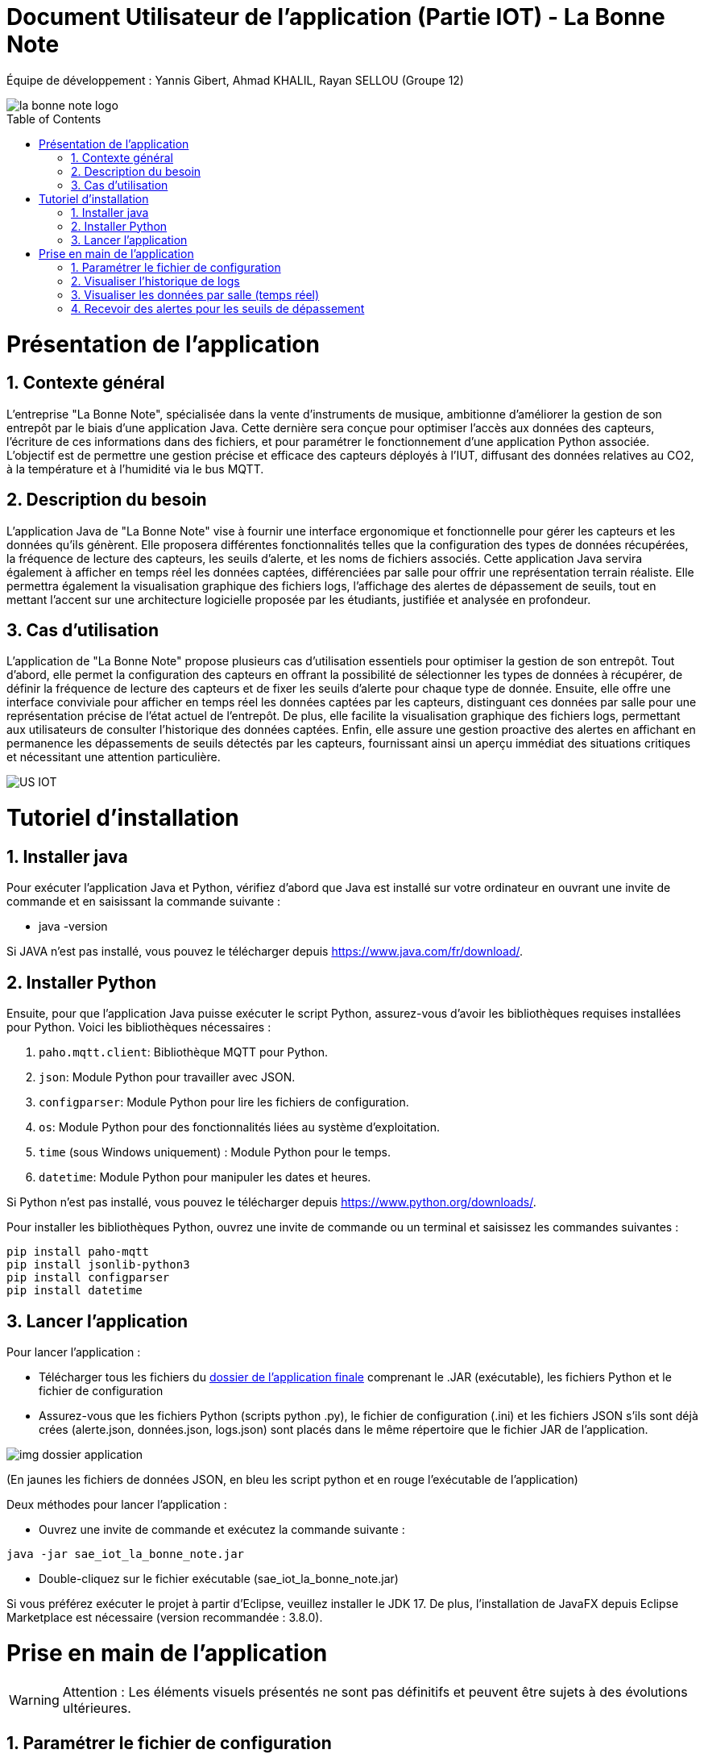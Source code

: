 = Document Utilisateur de l’application (Partie IOT) - La Bonne Note
:icons: font
:models: models
:experimental:
:incremental:
:numbered:
:toc: macro
:window: _blank
:correction!:

// Useful definitions
:asciidoc: http://www.methods.co.nz/asciidoc[AsciiDoc]
:icongit: icon:git[]
:git: http://git-scm.com/[{icongit}]
:plantuml: https://plantuml.com/fr/[plantUML]

ifndef::env-github[:icons: font]
// Specific to GitHub
ifdef::env-github[]
:correction:
:!toc-title:
:caution-caption: :fire:
:important-caption: :exclamation:
:note-caption: :paperclip:
:tip-caption: :bulb:
:warning-caption: :warning:
:icongit: Git
endif::[]

Équipe de développement : Yannis Gibert, Ahmad KHALIL, Rayan SELLOU (Groupe 12)

image::https://github.com/IUT-Blagnac/sae-3-01-devapp-Groupe-12/blob/master/doc/Images%20pour%20les%20documentations/Images_IOT/la_bonne_note_logo.png[]

toc::[]

= Présentation de l'application
== Contexte général
L'entreprise "La Bonne Note", spécialisée dans la vente d'instruments de musique, ambitionne d'améliorer la gestion de son entrepôt par le biais d'une application Java. Cette dernière sera conçue pour optimiser l'accès aux données des capteurs, l'écriture de ces informations dans des fichiers, et pour paramétrer le fonctionnement d'une application Python associée. L'objectif est de permettre une gestion précise et efficace des capteurs déployés à l'IUT, diffusant des données relatives au CO2, à la température et à l'humidité via le bus MQTT.

== Description du besoin
L'application Java de "La Bonne Note" vise à fournir une interface ergonomique et fonctionnelle pour gérer les capteurs et les données qu'ils génèrent. Elle proposera différentes fonctionnalités telles que la configuration des types de données récupérées, la fréquence de lecture des capteurs, les seuils d'alerte, et les noms de fichiers associés. Cette application Java servira également à afficher en temps réel les données captées, différenciées par salle pour offrir une représentation terrain réaliste. Elle permettra également la visualisation graphique des fichiers logs, l'affichage des alertes de dépassement de seuils, tout en mettant l'accent sur une architecture logicielle proposée par les étudiants, justifiée et analysée en profondeur.

== Cas d'utilisation
L'application de "La Bonne Note" propose plusieurs cas d'utilisation essentiels pour optimiser la gestion de son entrepôt. Tout d'abord, elle permet la configuration des capteurs en offrant la possibilité de sélectionner les types de données à récupérer, de définir la fréquence de lecture des capteurs et de fixer les seuils d'alerte pour chaque type de donnée. Ensuite, elle offre une interface conviviale pour afficher en temps réel les données captées par les capteurs, distinguant ces données par salle pour une représentation précise de l'état actuel de l'entrepôt. De plus, elle facilite la visualisation graphique des fichiers logs, permettant aux utilisateurs de consulter l'historique des données captées. Enfin, elle assure une gestion proactive des alertes en affichant en permanence les dépassements de seuils détectés par les capteurs, fournissant ainsi un aperçu immédiat des situations critiques et nécessitant une attention particulière.

image::https://github.com/IUT-Blagnac/sae-3-01-devapp-Groupe-12/blob/master/doc/Notre%20client/Diagrammes/Use%20Case/US_IOT.png[]

= Tutoriel d'installation

== Installer java

Pour exécuter l'application Java et Python, vérifiez d'abord que Java est installé sur votre ordinateur en ouvrant une invite de commande et en saisissant la commande suivante :

- java -version

Si JAVA n'est pas installé, vous pouvez le télécharger depuis https://www.java.com/fr/download/.

== Installer Python

Ensuite, pour que l'application Java puisse exécuter le script Python, assurez-vous d'avoir les bibliothèques requises installées pour Python. Voici les bibliothèques nécessaires :

1. `paho.mqtt.client`: Bibliothèque MQTT pour Python.
2. `json`: Module Python pour travailler avec JSON.
3. `configparser`: Module Python pour lire les fichiers de configuration.
4. `os`: Module Python pour des fonctionnalités liées au système d'exploitation.
5. `time` (sous Windows uniquement) : Module Python pour le temps.
6. `datetime`: Module Python pour manipuler les dates et heures.

Si Python n'est pas installé, vous pouvez le télécharger depuis https://www.python.org/downloads/.

Pour installer les bibliothèques Python, ouvrez une invite de commande ou un terminal et saisissez les commandes suivantes :

[source,cmd]
----
pip install paho-mqtt
pip install jsonlib-python3
pip install configparser
pip install datetime
----

== Lancer l'application

Pour lancer l'application :

- Télécharger tous les fichiers du https://github.com/IUT-Blagnac/sae-3-01-devapp-Groupe-12/tree/master/code/IOT/Application%20finale[dossier de l'application finale] comprenant le .JAR (exécutable), les fichiers Python et le fichier de configuration 

- Assurez-vous que les fichiers Python (scripts python .py), le fichier de configuration (.ini) et les fichiers JSON s'ils sont déjà crées (alerte.json, données.json, logs.json) sont placés dans le même répertoire que le fichier JAR de l'application.

image::https://github.com/IUT-Blagnac/sae-3-01-devapp-Groupe-12/blob/master/doc/Images%20pour%20les%20documentations/Images_IOT/img_dossier_application.png[]

(En jaunes les fichiers de données JSON, en bleu les script python et en rouge l'exécutable de l'application)

Deux méthodes pour lancer l'application :

- Ouvrez une invite de commande et exécutez la commande suivante : 

[source,cmd]
----
java -jar sae_iot_la_bonne_note.jar
----

- Double-cliquez sur le fichier exécutable (sae_iot_la_bonne_note.jar)

Si vous préférez exécuter le projet à partir d'Eclipse, veuillez installer le JDK 17. De plus, l'installation de JavaFX depuis Eclipse Marketplace est nécessaire (version recommandée : 3.8.0).


= Prise en main de l'application

[WARNING]
====
Attention : Les éléments visuels présentés ne sont pas définitifs et peuvent être sujets à des évolutions ultérieures.
====

== Paramétrer le fichier de configuration

L'application JavaFX permet à l'utilisateur de configurer un fichier utilisé par le programme Python. Cette configuration inclut divers paramètres comme les types de données récupérées des capteurs (température, CO2, humidité etc), la fréquence de lecture des données, les valeurs seuils d'alerte pour chaque type de donnée, ainsi que les noms des fichiers.

- Une fois l'application lancé, cliquer sur le menu "Configuration" comme ci-dessous : 

image::https://github.com/IUT-Blagnac/sae-3-01-devapp-Groupe-12/blob/master/doc/Images%20pour%20les%20documentations/Images_IOT/AppConf1.jpg[]

La scène de configuration va apparaître, si le fichier de configuration n'a pas été trouvé, une alerte va apparaître (Rappel : le fichier de configuration et les fichiers Python doivent se trouver dans le même dossier que l'exécutable de l'application).
Si aucune alerte n'appraît, cela veut dire que le fichier de configuration a bien été trouvé, vous pouvez faire votre configuration.

Dans cette fenêtre vous pouvez : 

- choisir l'host et le port
- tester la connection pour vérifier que l'host et le port sont valides
- choisir les salles spécifiques dont on va récupérer les données (topic)
- choisir les noms des fichiers d'alertes, de logs et de données
- choisir les température à récupérer (Température, Humidité, Activité, Co2)
- choisir la fréquence et son unité (secondes, minutes, heures, jours)
- définir les seuils d'alertes pour chaque donnée
- réinitialiser toute la configuration
- sauvegarder la nouvelle configuration

image::https://github.com/IUT-Blagnac/sae-3-01-devapp-Groupe-12/blob/master/doc/Images%20pour%20les%20documentations/Images_IOT/AppConf2.jpg[]


== Visualiser l'historique de logs

L'application JavaFX permet de visualiser graphiquement les données des fichiers de logs.

- Cliquer sur le bonton "Historique" :

image::https://github.com/IUT-Blagnac/sae-3-01-devapp-Groupe-12/blob/master/doc/Images%20pour%20les%20documentations/Images_IOT/AppHistory1.jpg[]

La scène de l'historique va apparaître, si les fichiers de l'historique des alertes et des données existent et qu'ils ne sont pas vides, les données vont s'afficher graphiquement de base, vous avez la possibilité de :

- choisir l'historique à afficher (historique des alertes ou des données)
- choisir les types de valeurs à afficher (température, humidité, activité, co2)
- rechercher une ou plusieurs salle par leurs noms et afficher seulement les données correspondantes à ces salles (si plusieurs salles recherchées, les séparer avec des ','
- afficher seulement les données pour une salle à travers un menu déroulant
- choisir le format de la date pour l'affichage
- agrandir les graphiques en cliquant dessus, cela vous ouvrir une nouvelle fenêtre avec le graphique en grand

image::https://github.com/IUT-Blagnac/sae-3-01-devapp-Groupe-12/blob/master/doc/Images%20pour%20les%20documentations/Images_IOT/AppHistory2.jpg[]

== Visualiser les données par salle (temps réel)

L'application JavaFX permet de visualiser graphiquement les données en temps réel.

image::https://github.com/IUT-Blagnac/sae-3-01-devapp-Groupe-12/blob/master/doc/Images%20pour%20les%20documentations/Images_IOT/AppDirect1.jpg[]

La scène de visualisation des données en direct va apparaître, si le script python n'a pas été trouvé si son lancement a échoué, une alerte va apparaître.
Cette fenêtre permet de voir les données émises en direct par les capteurs, elle propose principalement les mêmes options de seléction / tri des données que la scène de l'historique.

image::https://github.com/IUT-Blagnac/sae-3-01-devapp-Groupe-12/blob/master/doc/Images%20pour%20les%20documentations/Images_IOT/AppDirect2.jpg[]


== Recevoir des alertes pour les seuils de dépassement

Vérifie les données captées par les capteurs pour chaque salle surveillée. Si une donnée dépasse le seuil prédéfini, l'application affiche instantanément une alerte correspondante.

Peu importe où vous vous trouvez dans l'application et si le script python et la connexion sont valides, à chaque fois qu'une nouvelle donnée reçue dépasse un certain seuil maximale défini, une alerte comme ci-dessous va apparaître pendant 5 secondes, il est possible de cliquer dessus pour avoir plus d'informations.

image::https://github.com/IUT-Blagnac/sae-3-01-devapp-Groupe-12/blob/master/doc/Images%20pour%20les%20documentations/Images_IOT/AppAlert.png[]
